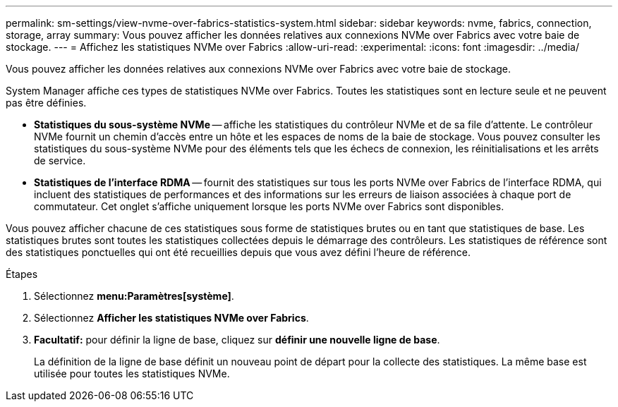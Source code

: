 ---
permalink: sm-settings/view-nvme-over-fabrics-statistics-system.html 
sidebar: sidebar 
keywords: nvme, fabrics, connection, storage, array 
summary: Vous pouvez afficher les données relatives aux connexions NVMe over Fabrics avec votre baie de stockage. 
---
= Affichez les statistiques NVMe over Fabrics
:allow-uri-read: 
:experimental: 
:icons: font
:imagesdir: ../media/


[role="lead"]
Vous pouvez afficher les données relatives aux connexions NVMe over Fabrics avec votre baie de stockage.

System Manager affiche ces types de statistiques NVMe over Fabrics. Toutes les statistiques sont en lecture seule et ne peuvent pas être définies.

* *Statistiques du sous-système NVMe* -- affiche les statistiques du contrôleur NVMe et de sa file d'attente. Le contrôleur NVMe fournit un chemin d'accès entre un hôte et les espaces de noms de la baie de stockage. Vous pouvez consulter les statistiques du sous-système NVMe pour des éléments tels que les échecs de connexion, les réinitialisations et les arrêts de service.
* *Statistiques de l'interface RDMA* -- fournit des statistiques sur tous les ports NVMe over Fabrics de l'interface RDMA, qui incluent des statistiques de performances et des informations sur les erreurs de liaison associées à chaque port de commutateur. Cet onglet s'affiche uniquement lorsque les ports NVMe over Fabrics sont disponibles.


Vous pouvez afficher chacune de ces statistiques sous forme de statistiques brutes ou en tant que statistiques de base. Les statistiques brutes sont toutes les statistiques collectées depuis le démarrage des contrôleurs. Les statistiques de référence sont des statistiques ponctuelles qui ont été recueillies depuis que vous avez défini l'heure de référence.

.Étapes
. Sélectionnez *menu:Paramètres[système]*.
. Sélectionnez *Afficher les statistiques NVMe over Fabrics*.
. *Facultatif:* pour définir la ligne de base, cliquez sur *définir une nouvelle ligne de base*.
+
La définition de la ligne de base définit un nouveau point de départ pour la collecte des statistiques. La même base est utilisée pour toutes les statistiques NVMe.


